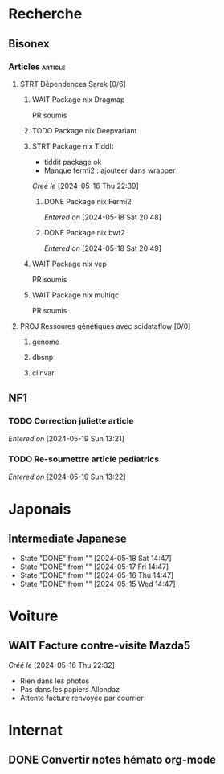 * Recherche
** Bisonex
:PROPERTIES:
:CATEGORY: bisonex
:END:
*** Articles :article:
**** STRT Dépendences Sarek [0/6]
***** WAIT Package nix Dragmap
PR soumis
***** TODO Package nix Deepvariant
***** STRT Package nix Tiddlt
SCHEDULED: <2024-05-18 Sat>
- tiddit package ok
- Manque fermi2 : ajouteer dans wrapper
/Créé le/ [2024-05-16 Thu 22:39]
****** DONE Package nix Fermi2
  /Entered on/  [2024-05-18 Sat 20:48]
****** DONE Package nix bwt2
  /Entered on/  [2024-05-18 Sat 20:49]
***** WAIT Package nix vep
PR soumis
***** WAIT Package nix multiqc
PR soumis

**** PROJ Ressoures génétiques avec scidataflow [0/0]
***** genome
***** dbsnp
***** clinvar
** NF1
:PROPERTIES:
:CATEGORY: nf1
:END:
*** TODO Correction juliette article
SCHEDULED: <2024-05-21 Tue>
/Entered on/ [2024-05-19 Sun 13:21]
*** TODO Re-soumettre article pediatrics
DEADLINE: <2024-05-30 Thu>
/Entered on/ [2024-05-19 Sun 13:22]
* Japonais
:PROPERTIES:
:CATEGORY: japonais
:END:
** Intermediate Japanese
SCHEDULED: <2024-05-19 Sun .+1d>
:PROPERTIES:
:STYLE:    habit
:LAST_REPEAT: [2024-05-18 Sat 14:47]
:END:
- State "DONE"       from ""           [2024-05-18 Sat 14:47]
- State "DONE"       from ""           [2024-05-17 Fri 14:47]
- State "DONE"       from ""           [2024-05-16 Thu 14:47]
- State "DONE"       from ""           [2024-05-15 Wed 14:47]
* Voiture
:PROPERTIES:
:CATEGORY: voiture
:END:
** WAIT Facture contre-visite Mazda5
SCHEDULED: <2024-05-22 Wed>
/Créé le/ [2024-05-16 Thu 22:32]
- Rien dans les photos
- Pas dans les papiers Allondaz
- Attente facture renvoyée par courrier
* Internat
:PROPERTIES:
:CATEGORY: internat
:END:
** DONE Convertir notes hémato org-mode
SCHEDULED: <2024-05-17 Fri>
